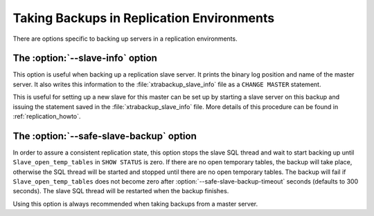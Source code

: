 ============================================
 Taking Backups in Replication Environments
============================================

There are options specific to backing up servers in a replication environments.

The :option:`--slave-info` option
=================================

This option is useful when backing up a replication slave server. It prints the binary log position and name of the master server. It also writes this information to the :file:`xtrabackup_slave_info` file as a ``CHANGE MASTER`` statement.

This is useful for setting up a new slave for this master can be set up by starting a slave server on this backup and issuing the statement saved in the :file:`xtrabackup_slave_info` file. More details of this procedure can be found in :ref:`replication_howto`. 

The :option:`--safe-slave-backup` option
========================================

In order to assure a consistent replication state, this option stops the slave SQL thread and wait to start backing up until ``Slave_open_temp_tables`` in ``SHOW STATUS`` is zero. If there are no open temporary tables, the backup will take place, otherwise the SQL thread will be started and stopped until there are no open temporary tables. The backup will fail if ``Slave_open_temp_tables`` does not become zero after :option:`--safe-slave-backup-timeout` seconds (defaults to 300 seconds). The slave SQL thread will be restarted when the backup finishes.

Using this option is always recommended when taking backups from a master server.
